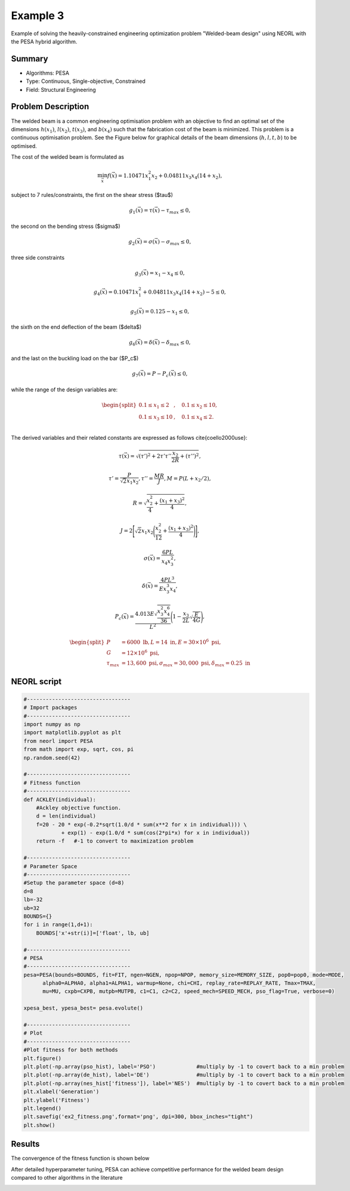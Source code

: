 .. _ex3:

Example 3
===========

Example of solving the heavily-constrained engineering optimization problem "Welded-beam design" using NEORL with the PESA hybrid algorithm.

Summary
--------------------

-  Algorithms: PESA
-  Type: Continuous, Single-objective, Constrained
-  Field: Structural Engineering

Problem Description
--------------------


The welded beam is a common engineering optimisation problem with an objective to find an optimal set of the dimensions :math:`h (x_1)`, :math:`l (x_2)`, :math:`t (x_3)`, and :math:`b (x_4)` such that the fabrication cost of the beam is minimized. This problem is a continuous optimisation problem. See the Figure below for graphical details of the beam dimensions (:math:`h, l, t, b`) to be optimised. 

.. image:: ../images/welded-beam.png
   :scale: 50 %
   :alt: alternate text
   :align: center
   
The cost of the welded beam is formulated as 

.. math::

	\min_{\vec{x}} f (\vec{x}) = 1.10471x_1^2x_2 + 0.04811x_3x_4 (14+x_2),

subject to 7 rules/constraints, the first on the shear stress ($\tau$)
	
.. math::

	g_1(\vec{x}) = \tau(\vec{x}) - \tau_{max} \leq 0, 

the second on the bending stress ($\sigma$)

.. math::
	
	g_2(\vec{x}) = \sigma(\vec{x}) - \sigma_{max} \leq 0,  

three side constraints
	
.. math::
	
	g_3(\vec{x}) = x_1 - x_4 \leq 0,  

	
.. math::
	
	g_4(\vec{x}) = 0.10471x_1^2 + 0.04811x_3x_4 (14+x_2) - 5 \leq 0,  

	
.. math::

	g_5(\vec{x}) = 0.125 - x_1 \leq 0,  
	
the sixth on the end deflection of the beam ($\delta$)
	
.. math::
	g_6(\vec{x}) = \delta(\vec{x}) - \delta_{max} \leq 0, 
	

and the last on the buckling load on the bar ($P_c$)
	
.. math::
	
	g_7(\vec{x}) = P - P_{c}(\vec{x}) \leq 0, 
	
while the range of the design variables are:

.. math::
	    \begin{split}
	         0.1 \leq x_1 \leq 2 &, \quad 0.1 \leq x_2 \leq 10, \\
	         0.1 \leq x_3 \leq 10 &, \quad 0.1 \leq x_4 \leq 2. \\
	    \end{split}

	
The derived variables and their related constants are expressed as follows \cite{coello2000use}:
	
.. math::

	\tau(\vec{x}) = \sqrt{(\tau')^2 + 2\tau' \tau'' \frac{x_2}{2R}+(\tau'')^2},
	
.. math::

	\tau' = \frac{P}{\sqrt{2}x_1x_2}, \tau''=\frac{MR}{J}, M= P (L+x_2/2),

.. math::
	
	R= \sqrt{\frac{x_2^2}{4}+\frac{(x_1+x_3)^2}{4}},

	
.. math::

	J= 2\Bigg[\sqrt{2}x_1x_2 \Bigg(\frac{x_2^2}{12} + \frac{(x_1+x_3)^2}{4} \Bigg) \Bigg],
	
.. math::

	\sigma(\vec{x}) = \frac{6PL}{x_4x_3^2},
	
.. math::
	
	\delta(\vec{x}) = \frac{4PL^3}{Ex_3^3x_4},
	
.. math::

	P_c(\vec{x}) = \frac{4.013E\sqrt{\frac{x_3^2x_4^6}{36}}}{L^2}\Bigg(1-\frac{x_3}{2L}\sqrt{\frac{E}{4G}}\Bigg),
	
.. math::

	\begin{split}
	   P &= 6000 \text{ lb} , L =14 \text{ in},  E=30\times 10^6 \text{ psi}, \\ 
	   G &= 12 \times 10^6 \text{ psi}, \\
	   \tau_{max} & =13,600 \text{ psi}, \sigma_{max} = 30,000 \text{ psi}, \delta_{max} = 0.25 \text{ in}
	\end{split}

NEORL script
--------------------

.. code-block:: python

	#---------------------------------
	# Import packages
	#---------------------------------
	import numpy as np
	import matplotlib.pyplot as plt
	from neorl import PESA
	from math import exp, sqrt, cos, pi
	np.random.seed(42)
	
	#---------------------------------
	# Fitness function
	#---------------------------------
	def ACKLEY(individual):
	    #Ackley objective function.
	    d = len(individual)
	    f=20 - 20 * exp(-0.2*sqrt(1.0/d * sum(x**2 for x in individual))) \
	            + exp(1) - exp(1.0/d * sum(cos(2*pi*x) for x in individual))
	    return -f   #-1 to convert to maximization problem
	
	#---------------------------------
	# Parameter Space
	#---------------------------------
	#Setup the parameter space (d=8)
	d=8
	lb=-32
	ub=32
	BOUNDS={}
	for i in range(1,d+1):
	    BOUNDS['x'+str(i)]=['float', lb, ub]
	
	#---------------------------------
	# PESA
	#---------------------------------
	pesa=PESA(bounds=BOUNDS, fit=FIT, ngen=NGEN, npop=NPOP, memory_size=MEMORY_SIZE, pop0=pop0, mode=MODE, 
              alpha0=ALPHA0, alpha1=ALPHA1, warmup=None, chi=CHI, replay_rate=REPLAY_RATE, Tmax=TMAX, 
              mu=MU, cxpb=CXPB, mutpb=MUTPB, c1=C1, c2=C2, speed_mech=SPEED_MECH, pso_flag=True, verbose=0)

	xpesa_best, ypesa_best= pesa.evolute()
	
	#---------------------------------
	# Plot
	#---------------------------------
	#Plot fitness for both methods
	plt.figure()
	plt.plot(-np.array(pso_hist), label='PSO')             #multiply by -1 to covert back to a min problem
	plt.plot(-np.array(de_hist), label='DE')               #multiply by -1 to covert back to a min problem
	plt.plot(-np.array(nes_hist['fitness']), label='NES')  #multiply by -1 to covert back to a min problem
	plt.xlabel('Generation')
	plt.ylabel('Fitness')
	plt.legend()
	plt.savefig('ex2_fitness.png',format='png', dpi=300, bbox_inches="tight")
	plt.show()

 
Results
--------------------

The convergence of the fitness function is shown below

.. image:: ../images/ex2_fitness.png
   :scale: 30%
   :alt: alternate text
   :align: center

After detailed hyperparameter tuning, PESA can achieve competitive performance for the welded beam design compared to other algorithms in the literature

.. image:: ../images/ex3_table.png
   :scale: 30%
   :alt: alternate text
   :align: center